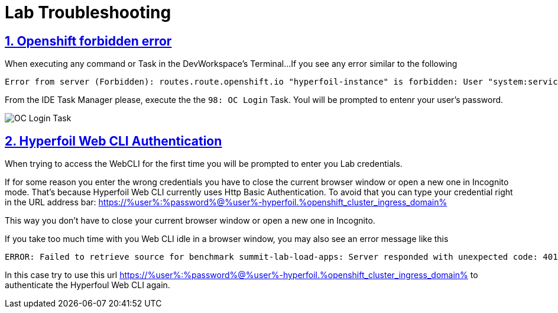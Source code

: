 :guid: %guid%
:user: %user%

:openshift_user_password: %password%
:openshift_console_url: %openshift_console_url%
:user_devworkspace_url: https://devspaces.%openshift_cluster_ingress_domain%
:hyperfoil_web_cli_url: https://%user%-hyperfoil.%openshift_cluster_ingress_domain%
:hyperfoil_web_cli_url_auth_creds: https://%user%:%password%@%user%-hyperfoil.%openshift_cluster_ingress_domain%
:hyperfoil_benchmark_definition_url: https://raw.githubusercontent.com/redhat-na-ssa/workshop_performance-monitoring-apps-template/main/scripts/hyperfoil/summit-load-apps.hf.yaml
:grafana_url: https://grafana-route-grafana.%openshift_cluster_ingress_domain%

:sectlinks:
:sectanchors:
:markup-in-source: verbatim,attributes,quotes

= Lab Troubleshooting

== 1. Openshift forbidden error

When executing any command or Task in the DevWorkspace's Terminal...
If you see any error similar to the following

```
Error from server (Forbidden): routes.route.openshift.io "hyperfoil-instance" is forbidden: User "system:serviceaccount:%user%-devspaces:workspace53028c69c2b54fa5-sa" cannot get resource "routes" in API group "route.openshift.io" in the namespace "system:serviceaccount:%user%-devspaces:workspace53028c69c2b54fa5-sa-hyperfoil"
```

From the IDE Task Manager please, execute the the `98: OC Login` Task. Youl will be prompted to entenr your user's password.

image::./imgs/troubleshooting/VSCode_task_manager_oc_login.gif[OC Login Task]

== 2. Hyperfoil Web CLI Authentication

When trying to access the WebCLI for the first time you will be prompted to enter you Lab credentials.

If for some reason you enter the wrong credentials you have to close the current browser window or open a new one in Incognito mode.
That's because Hyperfoil Web CLI currently uses Http Basic Authentication. To avoid that you can type your credential right in the URL address bar: link:{hyperfoil_web_cli_url_auth_creds}[]

This way you don't have to close your current browser window or open a new one in Incognito.

If you take too much time with you Web CLI idle in a browser window, you may also see an error message like this

```
ERROR: Failed to retrieve source for benchmark summit-lab-load-apps: Server responded with unexpected code: 401, UnauthorizedERROR: Server responded with unexpected code: 401, Unauthorized
```

In this case try to use this url link:{hyperfoil_web_cli_url_auth_creds}[] to authenticate the Hyperfoul Web CLI again.